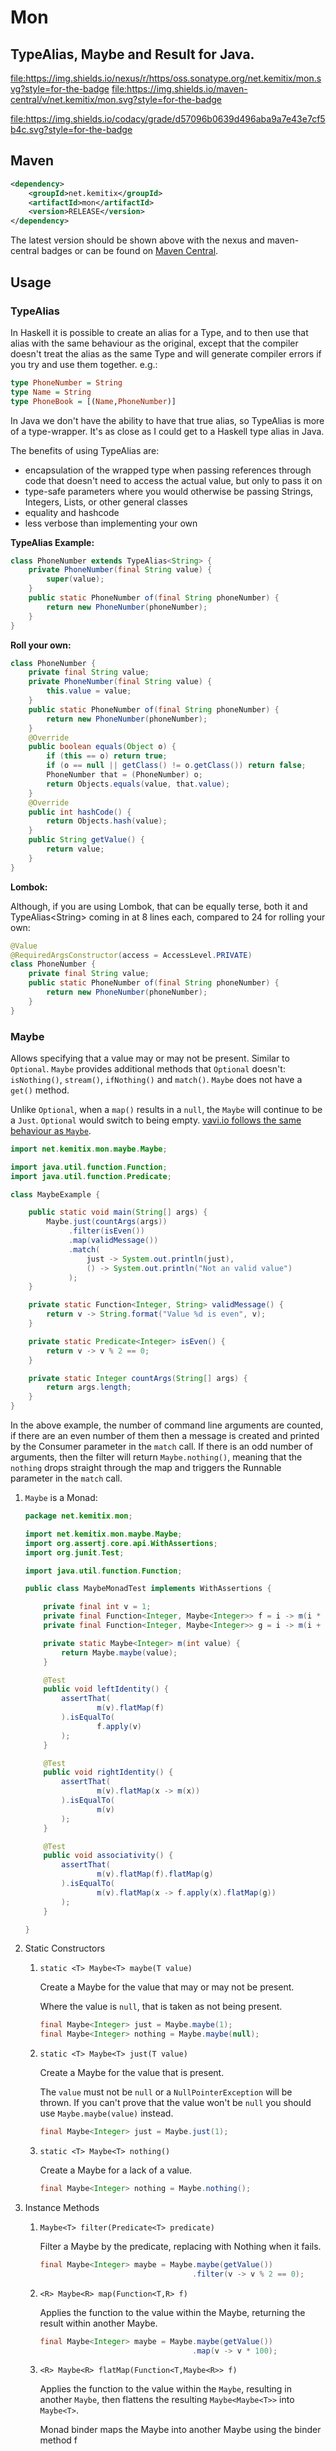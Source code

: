 * Mon
  :PROPERTIES:
  :CUSTOM_ID: mon
  :END:

** TypeAlias, Maybe and Result for Java.

 [[https://oss.sonatype.org/content/repositories/releases/net/kemitix/mon][file:https://img.shields.io/nexus/r/https/oss.sonatype.org/net.kemitix/mon.svg?style=for-the-badge]]
 [[https://search.maven.org/#search%7Cga%7C1%7Cg%3A%22net.kemitix%22%20AND%20a%3A%22mon%22][file:https://img.shields.io/maven-central/v/net.kemitix/mon.svg?style=for-the-badge]]

 [[https://sonarcloud.io/dashboard?id=net.kemitix%3Amon][file:https://img.shields.io/sonar/https/sonarcloud.io/net.kemitix%3Amon/coverage.svg?style=for-the-badge#.svg]]
 [[https://sonarcloud.io/dashboard?id=net.kemitix%3Amon][file:https://img.shields.io/sonar/https/sonarcloud.io/net.kemitix%3Amon/tech_debt.svg?style=for-the-badge#.svg]]
 [[https://sonarcloud.io/dashboard?id=net.kemitix%3Amon][file:https://sonarcloud.io/api/project_badges/measure?project=net.kemitix%3Amon&metric=sqale_rating#.svg]]
 [[https://sonarcloud.io/dashboard?id=net.kemitix%3Amon][file:https://sonarcloud.io/api/project_badges/measure?project=net.kemitix%3Amon&metric=alert_status#.svg]]
 [[https://sonarcloud.io/dashboard?id=net.kemitix%3Amon][file:https://sonarcloud.io/api/project_badges/measure?project=net.kemitix%3Amon&metric=reliability_rating#.svg]]
 [[https://sonarcloud.io/dashboard?id=net.kemitix%3Amon][file:https://sonarcloud.io/api/project_badges/measure?project=net.kemitix%3Amon&metric=security_rating#.svg]]
 [[https://sonarcloud.io/dashboard?id=net.kemitix%3Amon][file:https://sonarcloud.io/api/project_badges/measure?project=net.kemitix%3Amon&metric=sqale_index#.svg]]
 [[https://sonarcloud.io/dashboard?id=net.kemitix%3Amon][file:https://sonarcloud.io/api/project_badges/measure?project=net.kemitix%3Amon&metric=vulnerabilities#.svg]]
 [[https://sonarcloud.io/dashboard?id=net.kemitix%3Amon][file:https://sonarcloud.io/api/project_badges/measure?project=net.kemitix%3Amon&metric=bugs#.svg]]
 [[https://sonarcloud.io/dashboard?id=net.kemitix%3Amon][file:https://sonarcloud.io/api/project_badges/measure?project=net.kemitix%3Amon&metric=code_smells#.svg]]
 [[https://sonarcloud.io/dashboard?id=net.kemitix%3Amon][file:https://sonarcloud.io/api/project_badges/measure?project=net.kemitix%3Amon&metric=ncloc#.svg]]

 [[https://app.codacy.com/project/kemitix/mon/dashboard][file:https://img.shields.io/codacy/grade/d57096b0639d496aba9a7e43e7cf5b4c.svg?style=for-the-badge]]
 [[http://i.jpeek.org/net.kemitix/mon/index.html][file:http://i.jpeek.org/net.kemitix/mon/badge.svg]]

** Maven
   :PROPERTIES:
   :CUSTOM_ID: maven
   :END:

#+BEGIN_SRC xml
    <dependency>
        <groupId>net.kemitix</groupId>
        <artifactId>mon</artifactId>
        <version>RELEASE</version>
    </dependency>
#+END_SRC

    The latest version should be shown above with the nexus and maven-central
    badges or can be found on [[https://search.maven.org/#search%7Cga%7C1%7Cg%3A%22net.kemitix%22%20AND%20a%3A%22mon%22][Maven Central]].

** Usage
   :PROPERTIES:
   :CUSTOM_ID: usage
   :END:

*** TypeAlias
    :PROPERTIES:
    :CUSTOM_ID: typealias
    :END:

    In Haskell it is possible to create an alias for a Type, and to then use
    that alias with the same behaviour as the original, except that the compiler
    doesn't treat the alias as the same Type and will generate compiler errors
    if you try and use them together. e.g.:

    #+BEGIN_SRC haskell
    type PhoneNumber = String  
    type Name = String  
    type PhoneBook = [(Name,PhoneNumber)]
    #+END_SRC

    In Java we don't have the ability to have that true alias, so TypeAlias is
    more of a type-wrapper. It's as close as I could get to a Haskell type alias
    in Java.

    The benefits of using TypeAlias are:

    - encapsulation of the wrapped type when passing references through code
      that doesn't need to access the actual value, but only to pass it on
    - type-safe parameters where you would otherwise be passing Strings,
      Integers, Lists, or other general classes
    - equality and hashcode
    - less verbose than implementing your own

    *TypeAlias Example:*

    #+BEGIN_SRC java
    class PhoneNumber extends TypeAlias<String> {
        private PhoneNumber(final String value) {
            super(value);
        }
        public static PhoneNumber of(final String phoneNumber) {
            return new PhoneNumber(phoneNumber);
        }
    }
    #+END_SRC

    *Roll your own:*

    #+BEGIN_SRC java
    class PhoneNumber {
        private final String value;
        private PhoneNumber(final String value) {
            this.value = value;
        }
        public static PhoneNumber of(final String phoneNumber) {
            return new PhoneNumber(phoneNumber);
        }
        @Override
        public boolean equals(Object o) {
            if (this == o) return true;
            if (o == null || getClass() != o.getClass()) return false;
            PhoneNumber that = (PhoneNumber) o;
            return Objects.equals(value, that.value);
        }
        @Override
        public int hashCode() {
            return Objects.hash(value);
        }
        public String getValue() {
            return value;
        }
    }
    #+END_SRC

    *Lombok:*

    Although, if you are using Lombok, that can be equally terse, both it and
    TypeAlias<String> coming in at 8 lines each, compared to 24 for rolling your
    own:

    #+BEGIN_SRC java
    @Value
    @RequiredArgsConstructor(access = AccessLevel.PRIVATE)
    class PhoneNumber {
        private final String value;
        public static PhoneNumber of(final String phoneNumber) {
            return new PhoneNumber(phoneNumber);
        }
    }
    #+END_SRC

*** Maybe
    :PROPERTIES:
    :CUSTOM_ID: maybe
    :END:

    Allows specifying that a value may or may not be present. Similar to
    =Optional=. =Maybe= provides additional methods that =Optional= doesn't:
    =isNothing()=, =stream()=, =ifNothing()= and =match()=. =Maybe= does not
    have a =get()= method.

    Unlike =Optional=, when a =map()= results in a =null=, the =Maybe= will
    continue to be a =Just=. =Optional= would switch to being empty. [[http://blog.vavr.io/the-agonizing-death-of-an-astronaut/][vavi.io
    follows the same behaviour as =Maybe=]].

    #+BEGIN_SRC java
    import net.kemitix.mon.maybe.Maybe;

    import java.util.function.Function;
    import java.util.function.Predicate;

    class MaybeExample {

        public static void main(String[] args) {
            Maybe.just(countArgs(args))
                 .filter(isEven())
                 .map(validMessage())
                 .match(
                     just -> System.out.println(just),
                     () -> System.out.println("Not an valid value")
                 );
        }

        private static Function<Integer, String> validMessage() {
            return v -> String.format("Value %d is even", v);
        }

        private static Predicate<Integer> isEven() {
            return v -> v % 2 == 0;
        }

        private static Integer countArgs(String[] args) {
            return args.length;
        }
    }
    #+END_SRC

    In the above example, the number of command line arguments are counted, if
    there are an even number of them then a message is created and printed by
    the Consumer parameter in the =match= call. If there is an odd number of
    arguments, then the filter will return =Maybe.nothing()=, meaning that the
    =nothing= drops straight through the map and triggers the Runnable parameter
    in the =match= call.

**** =Maybe= is a Monad:

   #+BEGIN_SRC java
   package net.kemitix.mon;

   import net.kemitix.mon.maybe.Maybe;
   import org.assertj.core.api.WithAssertions;
   import org.junit.Test;

   import java.util.function.Function;

   public class MaybeMonadTest implements WithAssertions {

       private final int v = 1;
       private final Function<Integer, Maybe<Integer>> f = i -> m(i * 2);
       private final Function<Integer, Maybe<Integer>> g = i -> m(i + 6);

       private static Maybe<Integer> m(int value) {
           return Maybe.maybe(value);
       }

       @Test
       public void leftIdentity() {
           assertThat(
                   m(v).flatMap(f)
           ).isEqualTo(
                   f.apply(v)
           );
       }

       @Test
       public void rightIdentity() {
           assertThat(
                   m(v).flatMap(x -> m(x))
           ).isEqualTo(
                   m(v)
           );
       }

       @Test
       public void associativity() {
           assertThat(
                   m(v).flatMap(f).flatMap(g)
           ).isEqualTo(
                   m(v).flatMap(x -> f.apply(x).flatMap(g))
           );
       }

   }
   #+END_SRC

**** Static Constructors

***** =static <T> Maybe<T> maybe(T value)=

      Create a Maybe for the value that may or may not be present.

      Where the value is =null=, that is taken as not being present.

      #+BEGIN_SRC java
      final Maybe<Integer> just = Maybe.maybe(1);
      final Maybe<Integer> nothing = Maybe.maybe(null);
      #+END_SRC

***** =static <T> Maybe<T> just(T value)=

      Create a Maybe for the value that is present.

      The =value= must not be =null= or a =NullPointerException= will be thrown.
      If you can't prove that the value won't be =null= you should use
      =Maybe.maybe(value)= instead.

      #+BEGIN_SRC java
      final Maybe<Integer> just = Maybe.just(1);
      #+END_SRC

***** =static <T> Maybe<T> nothing()=

      Create a Maybe for a lack of a value.

      #+BEGIN_SRC java
      final Maybe<Integer> nothing = Maybe.nothing();
      #+END_SRC

**** Instance Methods

***** =Maybe<T> filter(Predicate<T> predicate)=

      Filter a Maybe by the predicate, replacing with Nothing when it fails.

      #+BEGIN_SRC java
      final Maybe<Integer> maybe = Maybe.maybe(getValue())
                                        .filter(v -> v % 2 == 0);
      #+END_SRC

***** =<R> Maybe<R> map(Function<T,R> f)=

      Applies the function to the value within the Maybe, returning the result within another Maybe.

      #+BEGIN_SRC java
      final Maybe<Integer> maybe = Maybe.maybe(getValue())
                                        .map(v -> v * 100);
      #+END_SRC

***** =<R> Maybe<R> flatMap(Function<T,Maybe<R>> f)=

      Applies the function to the value within the =Maybe=, resulting in another =Maybe=, then flattens the resulting =Maybe<Maybe<T>>= into =Maybe<T>=.

      Monad binder maps the Maybe into another Maybe using the binder method f

      #+BEGIN_SRC java
      final Maybe<Integer> maybe = Maybe.maybe(getValue())
                                        .flatMap(v -> Maybe.maybe(getValueFor(v)));
      #+END_SRC

***** =void match(Consumer<T> just, Runnable nothing)=

      Matches the Maybe, either just or nothing, and performs either the Consumer, for Just, or Runnable for nothing.

      #+BEGIN_SRC java
      Maybe.maybe(getValue())
           .match(
               just -> workWithValue(just),
                 () -> nothingToWorkWith()
           );
      #+END_SRC

***** =T orElse(T otherValue)=

      A value to use when Maybe is Nothing.

      #+BEGIN_SRC java
      final Integer value = Maybe.maybe(getValue())
                                 .orElse(1);
      #+END_SRC

***** =T orElseGet(Supplier<T> otherValueSupplier)=

      Provide a value to use when Maybe is Nothing.

      #+BEGIN_SRC java
      final Integer value = Maybe.maybe(getValue())
                                 .orElseGet(() -> getDefaultValue());
      #+END_SRC

***** =void orElseThrow(Supplier<Exception> error)=

      Throw the exception if the Maybe is a Nothing.

      #+BEGIN_SRC java
      final Integer value = Maybe.maybe(getValue())
                                 .orElseThrow(() -> new RuntimeException("error"));
      #+END_SRC

***** =Maybe<T> peek(Consumer<T> consumer)=

      Provide the value within the Maybe, if it exists, to the Consumer, and returns this Maybe. Conceptually equivalent to the idea of =ifPresent(...)=.

      #+BEGIN_SRC java
      final Maybe<Integer> maybe = Maybe.maybe(getValue())
                                        .peek(v -> v.foo());
      #+END_SRC

***** =void ifNothing(Runnable runnable)=

      Run the runnable if the Maybe is a Nothing, otherwise do nothing.

      #+BEGIN_SRC java
      Maybe.maybe(getValue())
           .ifNothing(() -> doSomething());
      #+END_SRC

***** =Stream<T> stream()=

      Converts the Maybe into either a single value stream or an empty stream.

      #+BEGIN_SRC java
      final Stream<Integer> stream = Maybe.maybe(getValue())
                                          .stream();
      #+END_SRC

***** =boolean isJust()=

      Checks if the Maybe is a Just.

      #+BEGIN_SRC java
      final boolean isJust = Maybe.maybe(getValue())
                                  .isJust();
      #+END_SRC

***** =boolean isNothing()=

      Checks if the Maybe is Nothing.

      #+BEGIN_SRC java
      final boolean isNothing = Maybe.maybe(getValue())
                                     .isNothing();
      #+END_SRC

***** =Optional<T> toOptional()=

      Convert the Maybe to an Optional.

      #+BEGIN_SRC java
      final Optional<Integer> optional = Maybe.maybe(getValue())
                                              .toOptional();
      #+END_SRC

*** Result
    :PROPERTIES:
    :CUSTOM_ID: result
    :END:

    Allows handling error conditions without the need to catch exceptions.

    When a =Result= is returned from a method it will contain one of two values.
    Either the actual result, or an error in the form of an =Exception=. The
    exception is returned within the =Result= and is not thrown.

    #+BEGIN_SRC java
    import net.kemitix.mon.result.Result;

    import java.io.IOException;

    class ResultExample implements Runnable {

        public static void main(final String[] args) {
            new ResultExample().run();
        }

        @Override
        public void run() {
            Result.of(() -> callRiskyMethod())
                  .flatMap(state -> doSomething(state))
                  .match(
                      success -> System.out.println(success),
                      error -> error.printStackTrace()
                  );
        }

        private String callRiskyMethod() throws IOException {
            return "I'm fine";
        }

        private Result<String> doSomething(final String state) {
            return Result.of(() -> state + ", it's all good.");
        }

    }
    #+END_SRC

    In the above example the string ="I'm fine"= is returned by
    =callRiskyMethod()= within a successful =Result=. The =.flatMap()= call,
    unwraps that =Result= and, as it is a success, passes the contents to
    =doSomething()=, which in turn returns a =Result= that the =.flatMap()= call
    returns. =match()= is called on the =Result= and, being a success, will call
    the success =Consumer=.

    Had =callRiskyMethod()= thrown an exception it would have been caught by the
    =Result.of()= method which would have then been an error =Result=. An error
    Result would have ignored the =flatMap= and skipped to the =match()= when it
    would have called the error =Consumer=.

**** =Result= is a Monad

     #+BEGIN_SRC java
     package net.kemitix.mon;

     import net.kemitix.mon.result.Result;
     import org.assertj.core.api.WithAssertions;
     import org.junit.Test;

     import java.util.function.Function;

     public class ResultMonadTest implements WithAssertions {

         private final int v = 1;
         private final Function<Integer, Result<Integer>> f = i -> r(i * 2);
         private final Function<Integer, Result<Integer>> g = i -> r(i + 6);

         private static Result<Integer> r(int v) {
             return Result.ok(v);
         }

         @Test
         public void leftIdentity() {
             assertThat(
                     r(v).flatMap(f)
             ).isEqualTo(
                     f.apply(v)
             );
         }

         @Test
         public void rightIdentity() {
             assertThat(
                     r(v).flatMap(x -> r(x))
             ).isEqualTo(
                     r(v)
             );
         }

         @Test
         public void associativity() {
             assertThat(
                     r(v).flatMap(f).flatMap(g)
             ).isEqualTo(
                     r(v).flatMap(x -> f.apply(x).flatMap(g))
             );
         }

     }
     #+END_SRC

**** Static Constructors

***** =static <T> Result<T> of(Callable<T> callable)=

      Create a Result for a output of the Callable.

      If the Callable throws and Exception, then the Result will be an error and
      will contain that exception.

      This will be the main starting point for most Results where the callable
      could throw an =Exception=.

      #+BEGIN_SRC java
      final Result<Integer> okay = Result.of(() -> 1);
      final Result<Integer> error = Result.of(() -> {throw new RuntimeException();});
      #+END_SRC

***** =static <T> Result<T> ok(T value)=

      Create a Result for a success.

      Use this where you have a value that you want to place into the Result context.

      #+BEGIN_SRC java
      final Result<Integer> okay = Result.ok(1);
      #+END_SRC

***** =static <T> Result<T> error(Throwable error)=

      Create a Result for an error.

      #+BEGIN_SRC java
      final Result<Integer> error = Result.error(new RuntimeException());
      #+END_SRC

**** Static Methods

     These static methods provide integration with the =Maybe= class.

      #+BEGIN_SRC java
      #+END_SRC

***** =static <T> Maybe<T> toMaybe(Result<T> result)=

      Creates a =Maybe= from the =Result=, where the =Result= is a success, then
      the =Maybe= will contain the value. However, if the =Result= is an error
      then the =Maybe= will be nothing.

      #+BEGIN_SRC java
      final Result<Integer> result = Result.of(() -> getValue());
      final Maybe<Integer> maybe = Result.toMaybe(result);
      #+END_SRC

***** =static <T> Result<T> fromMaybe(Maybe<T> maybe, Supplier<Throwable> error)=

      Creates a =Result= from the =Maybe=, where the =Result= will be an error
      if the =Maybe= is nothing. Where the =Maybe= is nothing, then the
      =Supplier<Throwable>= will provide the error for the =Result=.

      #+BEGIN_SRC java
      final Maybe<Integer> maybe = Maybe.maybe(getValue());
      final Result<Integer> result = Result.fromMaybe(maybe, () -> new NoSuchFileException("filename"));
      #+END_SRC

***** =static <T> Result<Maybe<T>> invert(Maybe<Result<T>> maybeResult)=

      Swaps the =Result= within a =Maybe=, so that =Result= contains a =Maybe=.

      #+BEGIN_SRC java
      final Maybe<Result<Integer>> maybe = Maybe.maybe(Result.of(() -> getValue()));
      final Result<Maybe<Integer>> result = Result.invert(maybe);
      #+END_SRC

***** =static <T,R> Result<Maybe<R>> flatMapMaybe(Result<Maybe<T>> maybeResult, Function<Maybe<T>,Result<Maybe<R>>> f)=

      Applies the function to the contents of a Maybe within the Result.

      #+BEGIN_SRC java
      final Result<Maybe<Integer>> result = Result.of(() -> Maybe.maybe(getValue()));
      final Result<Maybe<Integer>> maybeResult = Result.flatMapMaybe(result, maybe -> Result.of(() -> maybe.map(v -> v * 2)));
      #+END_SRC

**** Instance Methods

***** <R> Result<R> map(Function<T,R> f)

      Applies the function to the value within the Functor, returning the result
      within a Functor.

      #+BEGIN_SRC java
      final Result<String> result = Result.of(() -> getValue())
                                          .map(v -> String.valueOf(v));
      #+END_SRC

***** <R> Result<R> flatMap(Function<T,Result<R>> f)

      Returns a new Result consisting of the result of applying the function to
      the contents of the Result.

      #+BEGIN_SRC java
      final Result<String> result = Result.of(() -> getValue())
                                          .flatMap(v -> Result.of(() -> String.valueOf(v)));
      #+END_SRC

***** <R> Result<R> andThen(Function<T,Callable<R>> f)

      Maps a Success Result to another Result using a Callable that is able to
      throw a checked exception.

      #+BEGIN_SRC java
      final Result<String> result = Result.of(() -> getValue())
                                          .andThen(v -> () -> {throw new IOException();});
      #+END_SRC

***** void	match(Consumer<T> onSuccess, Consumer<Throwable> onError)

      Matches the Result, either success or error, and supplies the appropriate
      Consumer with the value or error.

      #+BEGIN_SRC java
      Result.of(() -> getValue())
            .match(
                success -> System.out.println(success),
                error -> System.err.println("error")
            );
      #+END_SRC

***** Result<T> recover(Function<Throwable,Result<T>> f)

      Provide a way to attempt to recover from an error state.

      #+BEGIN_SRC java
      final Result<Integer> result = Result.of(() -> getValue())
                                           .recover(e -> Result.of(() -> getSafeValue(e)));
      #+END_SRC

***** Result<T> peek(Consumer<T> consumer)

      Provide the value within the Result, if it is a success, to the Consumer,
      and returns this Result.

      #+BEGIN_SRC java
      final Result<Integer> result = Result.of(() -> getValue())
                                           .peek(v -> System.out.println(v));
      #+END_SRC

***** Result<T> thenWith(Function<T,WithResultContinuation<T>> f)

      Perform the continuation with the current Result value then return the
      current Result, assuming there was no error in the continuation.

      #+BEGIN_SRC java
       final Result<Integer> result = Result.of(() -> getValue())
                                            .thenWith(v -> () -> System.out.println(v))
                                            .thenWith(v -> () -> {throw new IOException();});
      #+END_SRC

***** Result<Maybe<T>> maybe(Predicate<T> predicate)

      Wraps the value within the Result in a Maybe, either a Just if the
      predicate is true, or Nothing.

      #+BEGIN_SRC java
      final Result<Maybe<Integer>> result = Result.of(() -> getValue())
                                                  .maybe(v -> v % 2 == 0);
      #+END_SRC

***** T orElseThrow()

      Extracts the successful value from the result, or throws the error
      Throwable.

      #+BEGIN_SRC java
      final Integer result = Result.of(() -> getValue())
                                   .orElseThrow();
      #+END_SRC

***** void onError(Consumer<Throwable> errorConsumer)

      A handler for error states.

      #+BEGIN_SRC java
      Result.of(() -> getValue())
            .onError(e -> handleError(e));
      #+END_SRC

***** boolean isOkay()

      Checks if the Result is a success.

      #+BEGIN_SRC java
      final boolean isOkay = Result.of(() -> getValue())
                                   .isOkay();
      #+END_SRC

***** boolean isError()

        Checks if the Result is an error.

      #+BEGIN_SRC java
      final boolean isError = Result.of(() -> getValue())
                                    .isError();
      #+END_SRC
